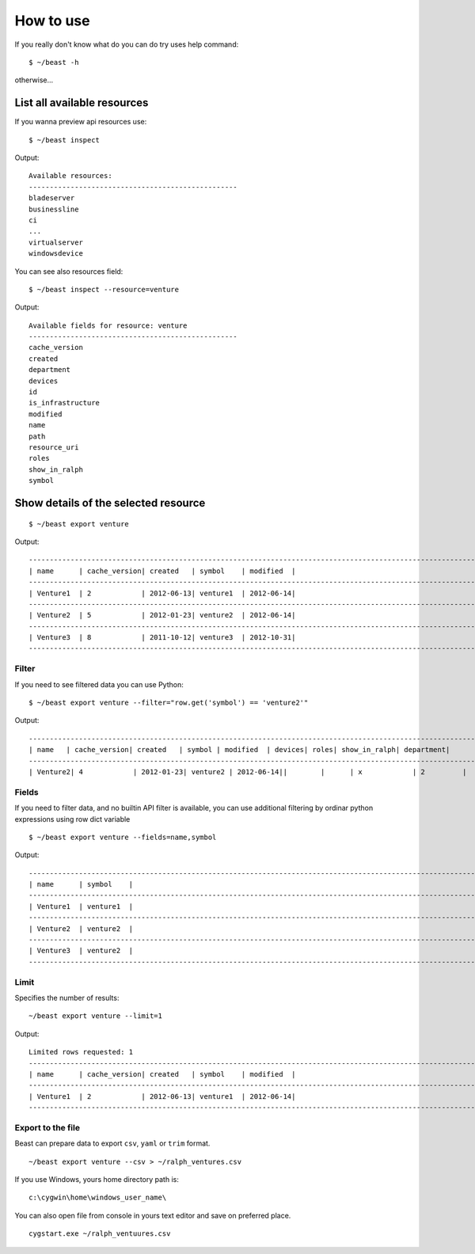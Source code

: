 ==========
How to use
==========

If you really don't know what do you can do try uses help command::

  $ ~/beast -h

otherwise...


List all available resources
----------------------------

If you wanna preview api resources use: ::

  $ ~/beast inspect

Output: ::

  Available resources:
  --------------------------------------------------
  bladeserver
  businessline
  ci
  ...
  virtualserver
  windowsdevice


You can see also resources field: ::

  $ ~/beast inspect --resource=venture

Output: ::

  Available fields for resource: venture
  --------------------------------------------------
  cache_version
  created
  department
  devices
  id
  is_infrastructure
  modified
  name
  path
  resource_uri
  roles
  show_in_ralph
  symbol


Show details of the selected resource
-------------------------------------
::

  $ ~/beast export venture

Output: ::

  ------------------------------------------------------------------------------------------------------------------------
  | name      | cache_version| created   | symbol    | modified  |
  ------------------------------------------------------------------------------------------------------------------------
  | Venture1  | 2            | 2012-06-13| venture1  | 2012-06-14|
  ------------------------------------------------------------------------------------------------------------------------
  | Venture2  | 5            | 2012-01-23| venture2  | 2012-06-14|
  ------------------------------------------------------------------------------------------------------------------------
  | Venture3  | 8            | 2011-10-12| venture3  | 2012-10-31|
  ------------------------------------------------------------------------------------------------------------------------

Filter
~~~~~~

If you need to see filtered data you can use Python::

  $ ~/beast export venture --filter="row.get('symbol') == 'venture2'"

Output: ::

  ------------------------------------------------------------------------------------------------------------------------
  | name   | cache_version| created   | symbol | modified  | devices| roles| show_in_ralph| department|
  ------------------------------------------------------------------------------------------------------------------------
  | Venture2| 4            | 2012-01-23| venture2 | 2012-06-14||        |      | x            | 2         |



Fields
~~~~~~

If you need to filter data, and no builtin API filter is available, you can use
additional filtering by ordinar python expressions using row dict variable ::

  $ ~/beast export venture --fields=name,symbol

Output: ::

  ------------------------------------------------------------------------------------------------------------------------
  | name      | symbol    |
  ------------------------------------------------------------------------------------------------------------------------
  | Venture1  | venture1  |
  ------------------------------------------------------------------------------------------------------------------------
  | Venture2  | venture2  |
  ------------------------------------------------------------------------------------------------------------------------
  | Venture3  | venture2  |
  ------------------------------------------------------------------------------------------------------------------------




Limit
~~~~~

Specifies the number of results::

  ~/beast export venture --limit=1

Output: ::

  Limited rows requested: 1
  ------------------------------------------------------------------------------------------------------------------------
  | name      | cache_version| created   | symbol    | modified  |
  ------------------------------------------------------------------------------------------------------------------------
  | Venture1  | 2            | 2012-06-13| venture1  | 2012-06-14|
  ------------------------------------------------------------------------------------------------------------------------


Export to the file
~~~~~~~~~~~~~~~~~~

Beast can prepare data to export ``csv``, ``yaml`` or ``trim`` format.
::
  ~/beast export venture --csv > ~/ralph_ventures.csv

If you use Windows, yours home directory path is: ::

  c:\cygwin\home\windows_user_name\

You can also open file from console in yours text editor and save on preferred
place. ::

  cygstart.exe ~/ralph_ventuures.csv

